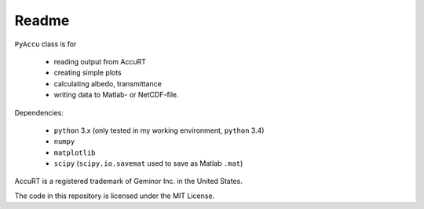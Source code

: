 ========
Readme
========

``PyAccu`` class is for

 - reading output from AccuRT
 - creating simple plots
 - calculating albedo, transmittance
 - writing data to Matlab- or NetCDF-file.

Dependencies:

 - ``python`` 3.x (only tested in my working environment, ``python`` 3.4) 
 - ``numpy``
 - ``matplotlib``
 - ``scipy`` (``scipy.io.savemat`` used to save as Matlab ``.mat``)


AccuRT is a registered trademark of Geminor Inc. in the United States.

The code in this repository is licensed under the MIT License.
